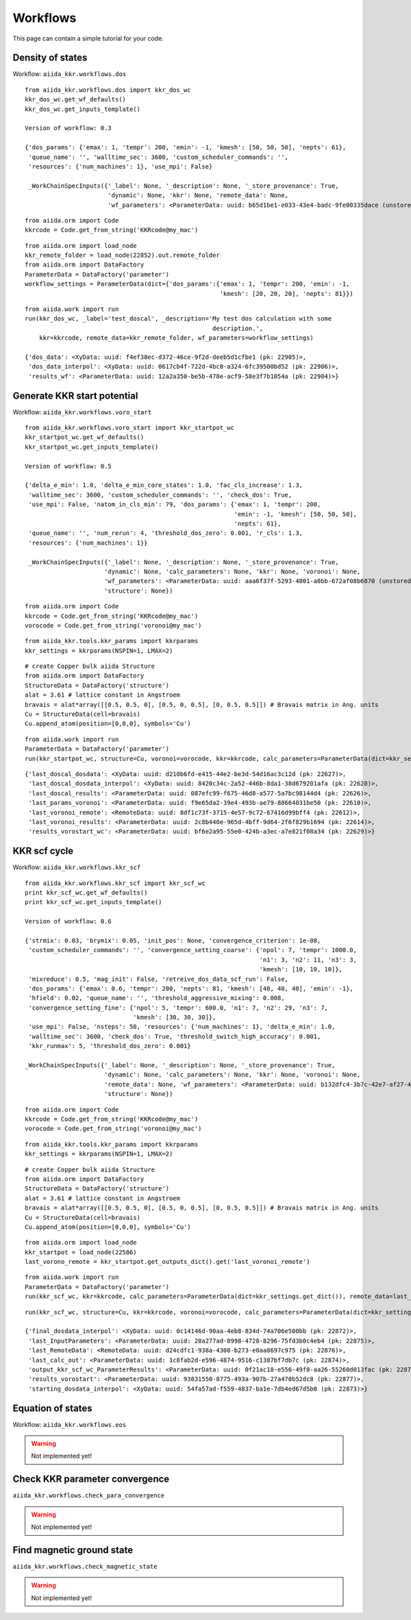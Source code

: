 =========
Workflows
=========

This page can contain a simple tutorial for your code.


Density of states
+++++++++++++++++

Workflow: ``aiida_kkr.workflows.dos``

::

    from aiida_kkr.workflows.dos import kkr_dos_wc
    kkr_dos_wc.get_wf_defaults()
    kkr_dos_wc.get_inputs_template()
    
    Version of workflow: 0.3
    
    {'dos_params': {'emax': 1, 'tempr': 200, 'emin': -1, 'kmesh': [50, 50, 50], 'nepts': 61}, 
     'queue_name': '', 'walltime_sec': 3600, 'custom_scheduler_commands': '', 
     'resources': {'num_machines': 1}, 'use_mpi': False}
     
     _WorkChainSpecInputs({'_label': None, '_description': None, '_store_provenance': True, 
                           'dynamic': None, 'kkr': None, 'remote_data': None, 
                           'wf_parameters': <ParameterData: uuid: b65d1be1-e033-43e4-badc-9fe00335dace (unstored)>})

::

    from aiida.orm import Code
    kkrcode = Code.get_from_string('KKRcode@my_mac')
    
::

    from aiida.orm import load_node
    kkr_remote_folder = load_node(22852).out.remote_folder
    from aiida.orm import DataFactory
    ParameterData = DataFactory('parameter')
    workflow_settings = ParameterData(dict={'dos_params':{'emax': 1, 'tempr': 200, 'emin': -1,
                                                          'kmesh': [20, 20, 20], 'nepts': 81}})
    
::

    from aiida.work import run
    run(kkr_dos_wc, _label='test_doscal', _description='My test dos calculation with some 
                                                        description.', 
        kkr=kkrcode, remote_data=kkr_remote_folder, wf_parameters=workflow_settings)
    
    {'dos_data': <XyData: uuid: f4ef38ec-d372-46ce-9f2d-deeb5d1cfbe1 (pk: 22905)>,
     'dos_data_interpol': <XyData: uuid: 0617cb4f-722d-4bc0-a324-6fc39500bd52 (pk: 22906)>,
     'results_wf': <ParameterData: uuid: 12a2a350-be5b-478e-acf9-58e3f7b1054a (pk: 22904)>}
    
Generate KKR start potential
++++++++++++++++++++++++++++

Workflow: ``aiida_kkr.workflows.voro_start``

::

    from aiida_kkr.workflows.voro_start import kkr_startpot_wc
    kkr_startpot_wc.get_wf_defaults()
    kkr_startpot_wc.get_inputs_template()
    
    Version of workflow: 0.5
    
    {'delta_e_min': 1.0, 'delta_e_min_core_states': 1.0, 'fac_cls_increase': 1.3, 
     'walltime_sec': 3600, 'custom_scheduler_commands': '', 'check_dos': True, 
     'use_mpi': False, 'natom_in_cls_min': 79, 'dos_params': {'emax': 1, 'tempr': 200, 
                                                              'emin': -1, 'kmesh': [50, 50, 50], 
                                                              'nepts': 61}, 
     'queue_name': '', 'num_rerun': 4, 'threshold_dos_zero': 0.001, 'r_cls': 1.3, 
     'resources': {'num_machines': 1}}
    
     _WorkChainSpecInputs({'_label': None, '_description': None, '_store_provenance': True, 
                          'dynamic': None, 'calc_parameters': None, 'kkr': None, 'voronoi': None, 
                          'wf_parameters': <ParameterData: uuid: aaa6f37f-5293-4801-a0bb-672af08b6870 (unstored)>, 
                          'structure': None})

::

    from aiida.orm import Code
    kkrcode = Code.get_from_string('KKRcode@my_mac')
    vorocode = Code.get_from_string('voronoi@my_mac')
    
::

    from aiida_kkr.tools.kkr_params import kkrparams
    kkr_settings = kkrparams(NSPIN=1, LMAX=2)
    
::

    # create Copper bulk aiida Structure
    from aiida.orm import DataFactory
    StructureData = DataFactory('structure')
    alat = 3.61 # lattice constant in Angstroem
    bravais = alat*array([[0.5, 0.5, 0], [0.5, 0, 0.5], [0, 0.5, 0.5]]) # Bravais matrix in Ang. units
    Cu = StructureData(cell=bravais)
    Cu.append_atom(position=[0,0,0], symbols='Cu')
    
::

    from aiida.work import run
    ParameterData = DataFactory('parameter')
    run(kkr_startpot_wc, structure=Cu, voronoi=vorocode, kkr=kkrcode, calc_parameters=ParameterData(dict=kkr_settings.get_dict()))

::

    {'last_doscal_dosdata': <XyData: uuid: d210b6fd-e415-44e2-be3d-54d16ac3c12d (pk: 22627)>,
     'last_doscal_dosdata_interpol': <XyData: uuid: 8420c34c-2a52-446b-8da1-38d679201afa (pk: 22628)>,
     'last_doscal_results': <ParameterData: uuid: 087efc99-f675-46d8-a577-5a7bc98144d4 (pk: 22626)>,
     'last_params_voronoi': <ParameterData: uuid: f9e65da2-39e4-493b-ae79-88664031be50 (pk: 22610)>,
     'last_voronoi_remote': <RemoteData: uuid: 8df1c73f-3715-4e57-9c72-67416d99bff4 (pk: 22612)>,
     'last_voronoi_results': <ParameterData: uuid: 2c8b440e-965d-4bff-9d64-2f6f829b1694 (pk: 22614)>,
     'results_vorostart_wc': <ParameterData: uuid: bf6e2a95-55e0-424b-a3ec-a7e821f08a34 (pk: 22629)>}



KKR scf cycle
+++++++++++++

Workflow: ``aiida_kkr.workflows.kkr_scf``

::

    from aiida_kkr.workflows.kkr_scf import kkr_scf_wc
    print kkr_scf_wc.get_wf_defaults()
    print kkr_scf_wc.get_inputs_template()
    
    Version of workflow: 0.6
    
    {'strmix': 0.03, 'brymix': 0.05, 'init_pos': None, 'convergence_criterion': 1e-08, 
     'custom_scheduler_commands': '', 'convergence_setting_coarse': {'npol': 7, 'tempr': 1000.0, 
                                                                     'n1': 3, 'n2': 11, 'n3': 3, 
                                                                     'kmesh': [10, 10, 10]}, 
     'mixreduce': 0.5, 'mag_init': False, 'retreive_dos_data_scf_run': False, 
     'dos_params': {'emax': 0.6, 'tempr': 200, 'nepts': 81, 'kmesh': [40, 40, 40], 'emin': -1}, 
     'hfield': 0.02, 'queue_name': '', 'threshold_aggressive_mixing': 0.008, 
     'convergence_setting_fine': {'npol': 5, 'tempr': 600.0, 'n1': 7, 'n2': 29, 'n3': 7, 
                                  'kmesh': [30, 30, 30]}, 
     'use_mpi': False, 'nsteps': 50, 'resources': {'num_machines': 1}, 'delta_e_min': 1.0, 
     'walltime_sec': 3600, 'check_dos': True, 'threshold_switch_high_accuracy': 0.001, 
     'kkr_runmax': 5, 'threshold_dos_zero': 0.001}

    _WorkChainSpecInputs({'_label': None, '_description': None, '_store_provenance': True, 
                          'dynamic': None, 'calc_parameters': None, 'kkr': None, 'voronoi': None, 
                          'remote_data': None, 'wf_parameters': <ParameterData: uuid: b132dfc4-3b7c-42e7-af27-4083802aff40 (unstored)>, 
                          'structure': None})
    
::

    from aiida.orm import Code
    kkrcode = Code.get_from_string('KKRcode@my_mac')
    vorocode = Code.get_from_string('voronoi@my_mac')
    
::

    from aiida_kkr.tools.kkr_params import kkrparams
    kkr_settings = kkrparams(NSPIN=1, LMAX=2)
    
::

    # create Copper bulk aiida Structure
    from aiida.orm import DataFactory
    StructureData = DataFactory('structure')
    alat = 3.61 # lattice constant in Angstroem
    bravais = alat*array([[0.5, 0.5, 0], [0.5, 0, 0.5], [0, 0.5, 0.5]]) # Bravais matrix in Ang. units
    Cu = StructureData(cell=bravais)
    Cu.append_atom(position=[0,0,0], symbols='Cu')
    
::
    
    from aiida.orm import load_node
    kkr_startpot = load_node(22586)
    last_vorono_remote = kkr_startpot.get_outputs_dict().get('last_voronoi_remote')
    
::

    from aiida.work import run
    ParameterData = DataFactory('parameter')
    run(kkr_scf_wc, kkr=kkrcode, calc_parameters=ParameterData(dict=kkr_settings.get_dict()), remote_data=last_vorono_remote)
    
::

    run(kkr_scf_wc, structure=Cu, kkr=kkrcode, voronoi=vorocode, calc_parameters=ParameterData(dict=kkr_settings.get_dict()))
    
    {'final_dosdata_interpol': <XyData: uuid: 0c14146d-90aa-4eb8-834d-74a706e500bb (pk: 22872)>,
     'last_InputParameters': <ParameterData: uuid: 28a277ad-8998-4728-8296-75fd3b0c4eb4 (pk: 22875)>,
     'last_RemoteData': <RemoteData: uuid: d24cdfc1-938a-4308-b273-e0aa8697c975 (pk: 22876)>,
     'last_calc_out': <ParameterData: uuid: 1c8fab2d-e596-4874-9516-c1387bf7db7c (pk: 22874)>,
     'output_kkr_scf_wc_ParameterResults': <ParameterData: uuid: 0f21ac18-e556-49f8-aa26-55260d013fac (pk: 22878)>,
     'results_vorostart': <ParameterData: uuid: 93831550-8775-493a-907b-27a470b52dc8 (pk: 22877)>,
     'starting_dosdata_interpol': <XyData: uuid: 54fa57ad-f559-4837-ba1e-7db4ed67d5b0 (pk: 22873)>}


Equation of states
++++++++++++++++++

Workflow: ``aiida_kkr.workflows.eos``

.. warning:: Not implemented yet!


Check KKR parameter convergence
+++++++++++++++++++++++++++++++

``aiida_kkr.workflows.check_para_convergence``

.. warning:: Not implemented yet!
   

Find magnetic ground state
++++++++++++++++++++++++++

``aiida_kkr.workflows.check_magnetic_state``

.. warning:: Not implemented yet!